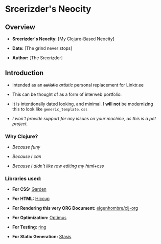 * Srcerizder's Neocity

** Overview
   - *Srcerizder's Neocity*: [My Clojure-Based Neocity]

   - *Date:* [The grind never stops]

   - *Author:* [The Srcerizder]
     
** Introduction
- Intended as an +autistic+ /artistic/ personal replacement for Linktr.ee

- This can be thought of as a form of interweb portfolio.

- It is intentionally dated looking, and minimal. I *will not* be modernizing this to look like =generic_template.css=

- /I won't provide support for any issues on your machine, as this is a pet project./

*** Why Clojure?
- /Because funy/
  
- /Because I can/
  
- /Because I didn't like raw editing my html+css/
  
*** Libraries used:
- *For CSS:* [[https://github.com/noprompt/garden][Garden]]

- *For HTML:* [[https://github.com/weavejester/hiccup][Hiccup]]

- *For Rendering this very ORG Document:* [[https://github.com/eigenhombre/clj-org][eigenhombre/clj-org]]

- *For Optimization:* [[https://github.com/magnars/optimus][Optimus]]

- *For Testing:* [[https://github.com/ring-clojure/ring][ring]]

- *For Static Generation:* [[https://github.com/magnars/stasis][Stasis]] 
